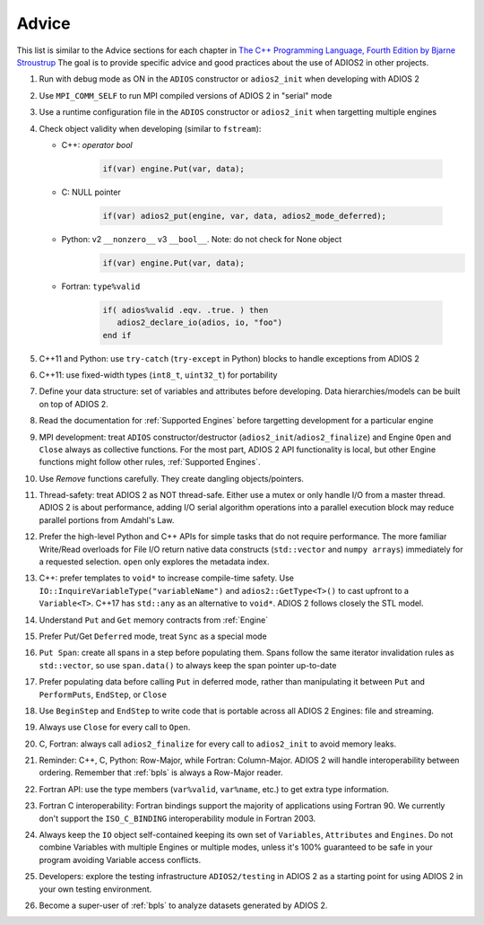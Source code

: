 ******
Advice
******

This list is similar to the Advice sections for each chapter in `The C++ Programming Language, Fourth Edition by Bjarne Stroustrup <http://www.stroustrup.com/4th.html>`_
The goal is to provide specific advice and good practices about the use of ADIOS2 in other projects. 

1. Run with debug mode as ON in the ``ADIOS`` constructor or ``adios2_init`` when developing with ADIOS 2 

2. Use ``MPI_COMM_SELF`` to run MPI compiled versions of ADIOS 2 in "serial" mode

3. Use a runtime configuration file in the ``ADIOS`` constructor or ``adios2_init`` when targetting multiple engines

4. Check object validity when developing (similar to ``fstream``):

   -  C++: `operator bool`
         
         .. code-block:: c++ 
            
            if(var) engine.Put(var, data);
         
   -  C: NULL pointer 
         
         .. code-block:: c 
         
            if(var) adios2_put(engine, var, data, adios2_mode_deferred);
         
   -  Python: v2 ``__nonzero__`` v3 ``__bool__``. Note: do not check for None object
         .. code-block:: python
         
            if(var) engine.Put(var, data);
   
   -  Fortran: ``type%valid``
         
         .. code-block:: fortran
         
            if( adios%valid .eqv. .true. ) then
               adios2_declare_io(adios, io, "foo")
            end if
         
         
5. C++11 and Python: use ``try-catch`` (``try-except`` in Python) blocks to handle exceptions from ADIOS 2

6. C++11: use fixed-width types (``int8_t``, ``uint32_t``) for portability

7. Define your data structure: set of variables and attributes before developing. Data hierarchies/models can be built on top of ADIOS 2.

8. Read the documentation for :ref:`Supported Engines` before targetting development for a particular engine

9. MPI development: treat ``ADIOS`` constructor/destructor (``adios2_init``/``adios2_finalize``) and Engine ``Open`` and ``Close`` always as collective functions. For the most part, ADIOS 2 API functionality is local, but other Engine functions might follow other rules, :ref:`Supported Engines`.  

10. Use `Remove` functions carefully. They create dangling objects/pointers.

11. Thread-safety: treat ADIOS 2 as NOT thread-safe. Either use a mutex or only handle I/O from a master thread. ADIOS 2 is about performance, adding I/O serial algorithm operations into a parallel execution block may reduce parallel portions from Amdahl's Law. 

12. Prefer the high-level Python and C++ APIs for simple tasks that do not require performance. The more familiar Write/Read overloads for File I/O return native data constructs (``std::vector`` and ``numpy arrays``) immediately for a requested selection. ``open`` only explores the metadata index.

13. C++: prefer templates to ``void*`` to increase compile-time safety. Use ``IO::InquireVariableType("variableName")`` and ``adios2::GetType<T>()`` to cast upfront to a ``Variable<T>``. C++17 has ``std::any`` as an alternative to ``void*``. ADIOS 2 follows closely the STL model.

14. Understand ``Put`` and ``Get`` memory contracts from :ref:`Engine`

15. Prefer Put/Get ``Deferred`` mode, treat ``Sync`` as a special mode

16. ``Put Span``: create all spans in a step before populating them. Spans follow the same iterator invalidation rules as ``std::vector``, so use ``span.data()`` to always keep the span pointer up-to-date 

17. Prefer populating data before calling ``Put`` in deferred mode, rather than manipulating it between ``Put`` and ``PerformPuts``, ``EndStep``, or ``Close``

18. Use ``BeginStep`` and ``EndStep`` to write code that is portable across all ADIOS 2 Engines: file and streaming.

19. Always use ``Close`` for every call to ``Open``.

20. C, Fortran: always call ``adios2_finalize`` for every call to ``adios2_init`` to avoid memory leaks.

21. Reminder: C++, C, Python: Row-Major, while Fortran: Column-Major. ADIOS 2 will handle interoperability between ordering. Remember that :ref:`bpls` is always a Row-Major reader.

22. Fortran API: use the type members (``var%valid``, ``var%name``, etc.) to get extra type information.

23. Fortran C interoperability: Fortran bindings support the majority of applications using Fortran 90. We currently don't support the ``ISO_C_BINDING`` interoperability module in Fortran 2003. 

24. Always keep the ``IO`` object self-contained keeping its own set of ``Variables``, ``Attributes`` and ``Engines``. Do not combine Variables with multiple Engines or multiple modes, unless it's 100% guaranteed to be safe in your program avoiding Variable access conflicts.

25. Developers: explore the testing infrastructure ``ADIOS2/testing`` in ADIOS 2 as a starting point for using ADIOS 2 in your own testing environment. 

26. Become a super-user of :ref:`bpls` to analyze datasets generated by ADIOS 2.
 